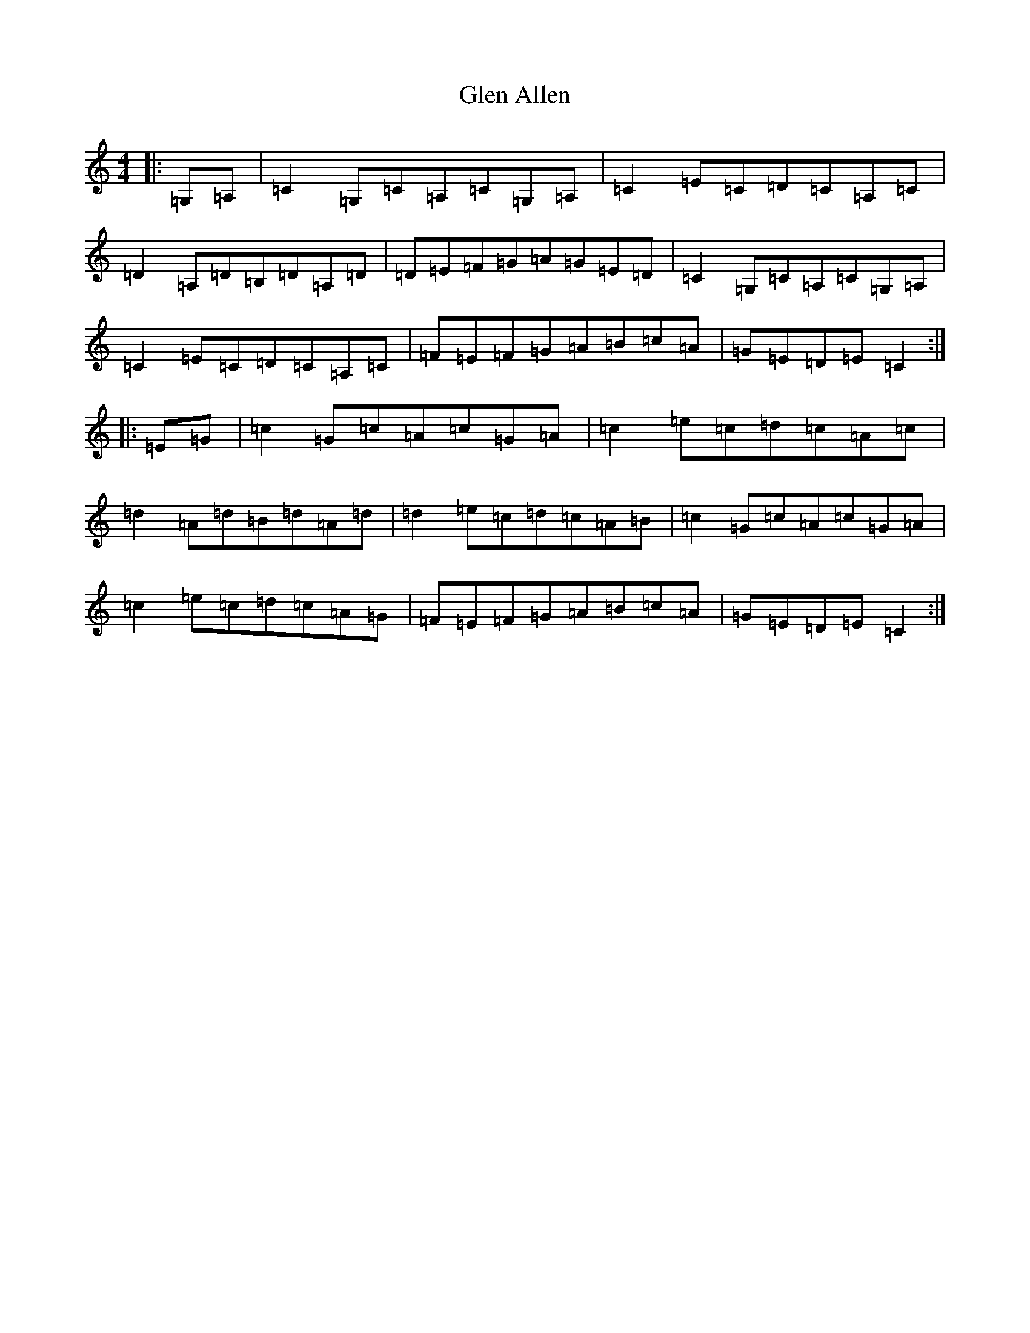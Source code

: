 X: 8050
T: Glen Allen
S: https://thesession.org/tunes/14008#setting25372
R: reel
M:4/4
L:1/8
K: C Major
|:=G,=A,|=C2=G,=C=A,=C=G,=A,|=C2=E=C=D=C=A,=C|=D2=A,=D=B,=D=A,=D|=D=E=F=G=A=G=E=D|=C2=G,=C=A,=C=G,=A,|=C2=E=C=D=C=A,=C|=F=E=F=G=A=B=c=A|=G=E=D=E=C2:||:=E=G|=c2=G=c=A=c=G=A|=c2=e=c=d=c=A=c|=d2=A=d=B=d=A=d|=d2=e=c=d=c=A=B|=c2=G=c=A=c=G=A|=c2=e=c=d=c=A=G|=F=E=F=G=A=B=c=A|=G=E=D=E=C2:|